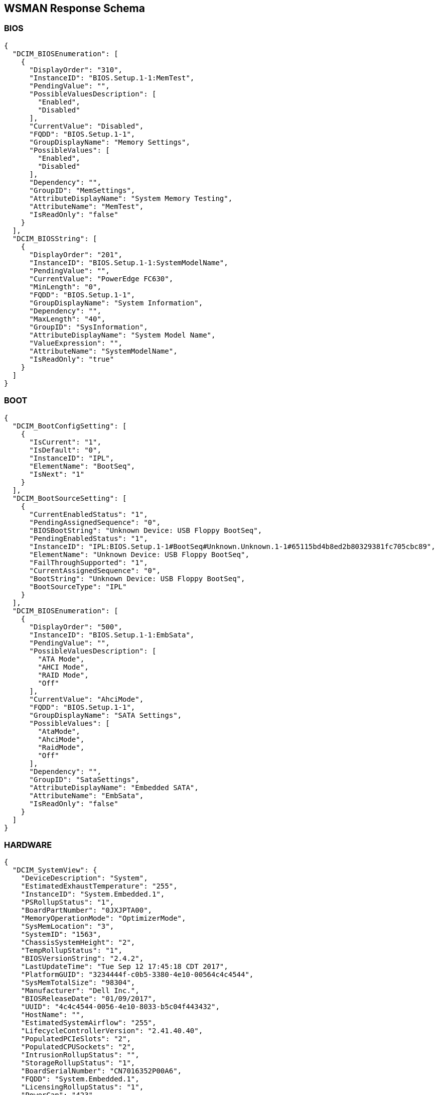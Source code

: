 WSMAN Response Schema
---------------------

BIOS
~~~~
-----------------
{
  "DCIM_BIOSEnumeration": [
    {
      "DisplayOrder": "310",
      "InstanceID": "BIOS.Setup.1-1:MemTest",
      "PendingValue": "",
      "PossibleValuesDescription": [
        "Enabled",
        "Disabled"
      ],
      "CurrentValue": "Disabled",
      "FQDD": "BIOS.Setup.1-1",
      "GroupDisplayName": "Memory Settings",
      "PossibleValues": [
        "Enabled",
        "Disabled"
      ],
      "Dependency": "",
      "GroupID": "MemSettings",
      "AttributeDisplayName": "System Memory Testing",
      "AttributeName": "MemTest",
      "IsReadOnly": "false"
    }
  ],
  "DCIM_BIOSString": [
    {
      "DisplayOrder": "201",
      "InstanceID": "BIOS.Setup.1-1:SystemModelName",
      "PendingValue": "",
      "CurrentValue": "PowerEdge FC630",
      "MinLength": "0",
      "FQDD": "BIOS.Setup.1-1",
      "GroupDisplayName": "System Information",
      "Dependency": "",
      "MaxLength": "40",
      "GroupID": "SysInformation",
      "AttributeDisplayName": "System Model Name",
      "ValueExpression": "",
      "AttributeName": "SystemModelName",
      "IsReadOnly": "true"
    }
  ]
}
-----------------

BOOT
~~~~
    
-----------------
{
  "DCIM_BootConfigSetting": [
    {
      "IsCurrent": "1",
      "IsDefault": "0",
      "InstanceID": "IPL",
      "ElementName": "BootSeq",
      "IsNext": "1"
    }
  ],
  "DCIM_BootSourceSetting": [
    {
      "CurrentEnabledStatus": "1",
      "PendingAssignedSequence": "0",
      "BIOSBootString": "Unknown Device: USB Floppy BootSeq",
      "PendingEnabledStatus": "1",
      "InstanceID": "IPL:BIOS.Setup.1-1#BootSeq#Unknown.Unknown.1-1#65115bd4b8ed2b80329381fc705cbc89",
      "ElementName": "Unknown Device: USB Floppy BootSeq",
      "FailThroughSupported": "1",
      "CurrentAssignedSequence": "0",
      "BootString": "Unknown Device: USB Floppy BootSeq",
      "BootSourceType": "IPL"
    }
  ],
  "DCIM_BIOSEnumeration": [
    {
      "DisplayOrder": "500",
      "InstanceID": "BIOS.Setup.1-1:EmbSata",
      "PendingValue": "",
      "PossibleValuesDescription": [
        "ATA Mode",
        "AHCI Mode",
        "RAID Mode",
        "Off"
      ],
      "CurrentValue": "AhciMode",
      "FQDD": "BIOS.Setup.1-1",
      "GroupDisplayName": "SATA Settings",
      "PossibleValues": [
        "AtaMode",
        "AhciMode",
        "RaidMode",
        "Off"
      ],
      "Dependency": "",
      "GroupID": "SataSettings",
      "AttributeDisplayName": "Embedded SATA",
      "AttributeName": "EmbSata",
      "IsReadOnly": "false"
    }
  ]
}
-----------------


HARDWARE
~~~~~~~
    
-----------------
{
  "DCIM_SystemView": {
    "DeviceDescription": "System",
    "EstimatedExhaustTemperature": "255",
    "InstanceID": "System.Embedded.1",
    "PSRollupStatus": "1",
    "BoardPartNumber": "0JXJPTA00",
    "MemoryOperationMode": "OptimizerMode",
    "SysMemLocation": "3",
    "SystemID": "1563",
    "ChassisSystemHeight": "2",
    "TempRollupStatus": "1",
    "BIOSVersionString": "2.4.2",
    "LastUpdateTime": "Tue Sep 12 17:45:18 CDT 2017",
    "PlatformGUID": "3234444f-c0b5-3380-4e10-00564c4c4544",
    "SysMemTotalSize": "98304",
    "Manufacturer": "Dell Inc.",
    "BIOSReleaseDate": "01/09/2017",
    "UUID": "4c4c4544-0056-4e10-8033-b5c04f443432",
    "HostName": "",
    "EstimatedSystemAirflow": "255",
    "LifecycleControllerVersion": "2.41.40.40",
    "PopulatedPCIeSlots": "2",
    "PopulatedCPUSockets": "2",
    "IntrusionRollupStatus": "",
    "StorageRollupStatus": "1",
    "BoardSerialNumber": "CN7016352P00A6",
    "FQDD": "System.Embedded.1",
    "LicensingRollupStatus": "1",
    "PowerCap": "423",
    "PrimaryStatus": "1",
    "AssetTag": "",
    "SysMemPrimaryStatus": "1",
    "PopulatedDIMMSlots": "6",
    "CurrentRollupStatus": "1",
    "BaseBoardChassisSlot": "Slot 01",
    "MemoryRollupStatus": "1",
    "ChassisServiceTag": "5VN2D42",
    "BatteryRollupStatus": "1",
    "ExpressServiceCode": "12797151266",
    "ServiceTag": "5VN3D42",
    "SystemGeneration": "13G Modular",
    "TempStatisticsRollupStatus": "1",
    "RollupStatus": "1",
    "IDSDMRollupStatus": "",
    "SysMemFailOverState": "NotInUse",
    "CMCIP": "100.68.123.36",
    "NodeID": "5VN3D42",
    "SysMemMaxCapacitySize": "3145728",
    "MaxPCIeSlots": "3",
    "MaxDIMMSlots": "24",
    "PowerState": "2",
    "SDCardRollupStatus": "",
    "ServerAllocation": "446",
    "ChassisName": "CMC-5VN2D42",
    "FanRollupStatus": "1",
    "CPURollupStatus": "1",
    "smbiosGUID": "44454c4c-5600-104e-8033-b5c04f443432",
    "PowerCapEnabledState": "3",
    "CPLDVersion": "1.0.5",
    "LastSystemInventoryTime": "Fri Sep 15 12:54:17 CDT 2017",
    "Model": "PowerEdge FC630",
    "BladeGeometry": "5",
    "SystemRevision": "0",
    "SysMemErrorMethodology": "6",
    "MaxCPUSockets": "2",
    "ChassisModel": "PowerEdge FX2s",
    "VoltRollupStatus": "1"
  },
  "DCIM_Memoryview": [
    {
      "DeviceDescription": "DIMM A1",
      "Speed": "2133",
      "PartNumber": "HMA42GR7MFR4N-TF",
      "InstanceID": "DIMM.Socket.A1",
      "ManufactureDate": "Mon Apr 06 07:00:00 2015 UTC",
      "Size": "16384",
      "FQDD": "DIMM.Socket.A1",
      "Rank": "2",
      "PrimaryStatus": "1",
      "BankLabel": "A",
      "CurrentOperatingSpeed": "1600",
      "SerialNumber": "23B70828",
      "LastUpdateTime": "Wed May 06 23:54:13 CDT 2015",
      "LastSystemInventoryTime": "Fri Sep 15 12:54:17 CDT 2017",
      "Manufacturer": "Hynix Semiconductor",
      "Model": "DDR4 DIMM",
      "MemoryType": "26"
    }
  ],
  "DCIM_Powersupplyview": [
    {
      "DeviceDescription": "Power Supply 1",
      "RedundancyStatus": "0",
      "PartNumber": "095HR5A01",
      "InstanceID": "PSU.Slot.1",
      "TotalOutputPower": "1600",
      "DetailedState": "Presence Detected",
      "FQDD": "PSU.Slot.1",
      "PrimaryStatus": "1",
      "FirmwareVersion": "",
      "RedMinNumberNeeded": "1",
      "Range1MaxInputPower": "1920",
      "RedTypeOfSet": "2",
      "Type": "0",
      "InputVoltage": "0",
      "SerialNumber": "CN1797251S02J5",
      "LastUpdateTime": "Wed Sep 27 23:53:44 CDT 2017",
      "LastSystemInventoryTime": "Fri Sep 15 12:54:17 CDT 2017",
      "Manufacturer": "Dell",
      "Model": "PWR SPLY,1600W,RDNT,DELTA     ",
      "PMBusMonitoring": "1"
    }
  ],
  "DCIM_CPUView": [
    {
      "Cache2SRAMType": "2",
      "Cache2WritePolicy": "1",
      "DeviceDescription": "CPU 1",
      "InstanceID": "CPU.Socket.1",
      "Cache3ErrorMethodology": "5",
      "LastUpdateTime": "Fri Jan 15 16:26:06 CST 2016",
      "VirtualizationTechnologyEnabled": "1",
      "Manufacturer": "Intel",
      "Cache1Type": "5",
      "Cache3Size": "15360",
      "VirtualizationTechnologyCapable": "1",
      "Cache3Level": "2",
      "NumberOfProcessorCores": "6",
      "FQDD": "CPU.Socket.1",
      "Cache2Location": "0",
      "PrimaryStatus": "1",
      "NumberOfEnabledThreads": "6",
      "Cache1Associativity": "7",
      "HyperThreadingEnabled": "0",
      "Cache2Associativity": "7",
      "Cache2Size": "1536",
      "MaxClockSpeed": "4000",
      "CPUFamily": "B3",
      "Cache3Associativity": "14",
      "TurboModeCapable": "0",
      "Cache1Level": "0",
      "Cache1SRAMType": "2",
      "Cache1Size": "384",
      "CurrentClockSpeed": "1600",
      "ExecuteDisabledCapable": "1",
      "ExecuteDisabledEnabled": "1",
      "Cache3SRAMType": "2",
      "Cache2ErrorMethodology": "5",
      "Cache3WritePolicy": "1",
      "TurboModeEnabled": "0",
      "Voltage": "1.3",
      "Cache2PrimaryStatus": "1",
      "Cache3PrimaryStatus": "1",
      "Cache1PrimaryStatus": "1",
      "Cache1Location": "0",
      "Cache1WritePolicy": "1",
      "Cache2Type": "5",
      "NumberOfEnabledCores": "6",
      "CPUStatus": "1",
      "Cache2Level": "1",
      "Cache3Location": "0",
      "Characteristics": "4",
      "Cache3Type": "5",
      "LastSystemInventoryTime": "Fri Sep 15 12:54:17 CDT 2017",
      "Model": "Intel(R) Xeon(R) CPU E5-2603 v3 @ 1.60GHz",
      "Cache1ErrorMethodology": "4",
      "HyperThreadingCapable": "0",
      "ExternalBusClockSpeed": "6400"
    }
  ],
  "DCIM_VFlashView": {
    "DeviceDescription": "vFlash Card",
    "InstanceID": "Disk.vFlashCard.1",
    "ComponentName": "No SD Card",
    "FQDD": "Disk.vFlashCard.1"
  },
  "DCIM_FanView": [
    {
      "BaseUnits": "19",
      "DeviceDescription": "Fan 1A",
      "RedundancyStatus": "6",
      "RateUnits": "0",
      "InstanceID": "Fan.Embedded.1A",
      "ActiveCooling": "true",
      "PWM": "255",
      "VariableSpeed": "true",
      "FQDD": "Fan.Embedded.1A",
      "PrimaryStatus": "1",
      "LastUpdateTime": "Wed Sep 27 23:53:46 CDT 2017",
      "UnitModifier": "0",
      "LastSystemInventoryTime": "Fri Sep 15 12:54:17 CDT 2017",
      "CurrentReading": "3600"
    }
  ],
  "DCIM_EnclosureView": {
    "Connector": "0",
    "DeviceDescription": "Backplane 1 on Connector 0 of Integrated RAID Controller 1",
    "ProductName": "BP13G+ 0:1",
    "InstanceID": "Enclosure.Internal.0-1:RAID.Integrated.1-1",
    "ServiceTag": "",
    "SlotCount": "2",
    "FQDD": "Enclosure.Internal.0-1:RAID.Integrated.1-1",
    "TempProbeCount": "0",
    "RollupStatus": "1",
    "PrimaryStatus": "1",
    "PSUCount": "0",
    "EMMCount": "0",
    "AssetTag": "",
    "FanCount": "0",
    "LastUpdateTime": "Wed Sep 13 15:07:10 CDT 2017",
    "Version": "2.25",
    "State": "1",
    "LastSystemInventoryTime": "Fri Sep 15 12:54:17 CDT 2017",
    "WiredOrder": "1"
  },
  "DCIM_VirtualDiskView": "",
  "DCIM_Sensor": [
    {
      "SensorType": "3",
      "OtherSensorTypeDescription": "",
      "DeviceID": "iDRAC.Embedded.1#CPU1VCOREPG",
      "SystemCreationClassName": "DCIM_ComputerSystem",
      "OperationalStatus": "2",
      "PrimaryStatus": "1",
      "RequestedState": "12",
      "PossibleStates": [
        "Unknown",
        "Good",
        "Non Critical",
        "Bad",
        "Non Recoverable"
      ],
      "ElementName": "CPU1 VCORE PG",
      "CreationClassName": "DCIM_Sensor",
      "CurrentState": "Good",
      "SystemName": "system",
      "EnabledState": "2",
      "HealthState": "5"
    }
  ],
  "DCIM_NumericSensor": [
    {
      "LowerThresholdNonCritical": "30",
      "RateUnits": "0",
      "LowerThresholdCritical": "-70",
      "SystemCreationClassName": "DCIM_ComputerSystem",
      "EnabledDefault": "2",
      "RequestedState": "12",
      "ValueFormulation": "2",
      "ElementName": "System Board Inlet Temp",
      "CurrentState": "Normal",
      "UnitModifier": "-1",
      "CurrentReading": "140",
      "SystemName": "system",
      "EnabledState": "2",
      "BaseUnits": "2",
      "TransitioningToState": "12",
      "SensorType": "2",
      "OtherSensorTypeDescription": "",
      "DeviceID": "iDRAC.Embedded.1#SystemBoardInletTemp",
      "UpperThresholdCritical": "470",
      "OperationalStatus": "2",
      "PrimaryStatus": "1",
      "PossibleStates": [
        "Unknown",
        "Fatal",
        "Normal",
        "Upper Fatal",
        "Upper Critical",
        "Upper Non-Critical",
        "Lower Non-Critical",
        "Lower Critical"
      ],
      "SettableThresholds": [
        "0",
        "1"
      ],
      "CreationClassName": "DCIM_NumericSensor",
      "SupportedThresholds": [
        "0",
        "1",
        "2",
        "3"
      ],
      "HealthState": "5",
      "UpperThresholdNonCritical": "420"
    }
  ],
  "DCIM_SystemString": [
    {
      "DisplayOrder": "1410",
      "InstanceID": "System.Embedded.1#ServerPwr.1#ActivePolicyName",
      "PendingValue": "",
      "CurrentValue": "iDRAC",
      "MinLength": "0",
      "FQDD": "System.Embedded.1",
      "GroupDisplayName": "Server Power",
      "Dependency": "",
      "MaxLength": "128",
      "GroupID": "ServerPwr.1",
      "DefaultValue": "",
      "AttributeDisplayName": "Active Power Cap Policy Name",
      "AttributeName": "ActivePolicyName",
      "IsReadOnly": "true"
    }
  ],
  "DCIM_ControllerView": [
    {
      "MaxAvailablePCILinkSpeed": "Generation 3",
      "DeviceDescription": "Integrated RAID Controller 1",
      "ProductName": "PERC H330 Mini",
      "SlicedVDCapability": "1",
      "InstanceID": "RAID.Integrated.1-1",
      "RealtimeCapability": "1",
      "KeyID": "",
      "SupportEnhancedAutoForeignImport": "1",
      "RollupStatus": "1",
      "Function": "0",
      "LastUpdateTime": "Wed Sep 13 15:07:10 CDT 2017",
      "SupportRAID10UnevenSpans": "1",
      "SecurityStatus": "0",
      "DeviceCardSlotLength": "2",
      "PCISubDeviceID": "1F4C",
      "MaxPossiblePCILinkSpeed": "Generation 3",
      "Bus": "2",
      "DeviceCardDataBusWidth": "Unknown",
      "PCIVendorID": "1000",
      "SupportControllerBootMode": "1",
      "PCISubVendorID": "1028",
      "DeviceCardManufacturer": "DELL",
      "EncryptionCapability": "0",
      "Device": "0",
      "PCISlot": "0",
      "FQDD": "RAID.Integrated.1-1",
      "PatrolReadState": "1",
      "PCIDeviceID": "5F",
      "PrimaryStatus": "1",
      "SASAddress": "544A842016E2E600",
      "CacheSizeInMB": "0",
      "DriverVersion": "",
      "LastSystemInventoryTime": "Fri Sep 15 12:54:17 CDT 2017",
      "DeviceCardSlotType": "Unknown",
      "ControllerFirmwareVersion": "25.5.2.0001",
      "CachecadeCapability": "0",
      "T10PICapability": "1",
      "EncryptionMode": "0"
    }
  ],
  "DCIM_ControllerBatteryView": "",
  "DCIM_RAIDEnumeration": [
    {
      "InstanceID": "RAID.Integrated.1-1:RAIDSupportedRAIDLevels",
      "PendingValue": "",
      "CurrentValue": [
        "2(RAID-0)",
        "4(RAID-1)",
        "64(RAID-5)",
        "2048(RAID-10)",
        "8192(RAID-50)"
      ],
      "AttributeName": "RAIDSupportedRAIDLevels",
      "FQDD": "RAID.Integrated.1-1",
      "PossibleValues": [
        "2(RAID-0)",
        "4(RAID-1)",
        "64(RAID-5)",
        "2048(RAID-10)",
        "8192(RAID-50)"
      ],
      "IsReadOnly": "true"
    },
    {
      "InstanceID": "RAID.Integrated.1-1:RAIDSupportedInitTypes",
      "PendingValue": "",
      "CurrentValue": "Fast",
      "AttributeName": "RAIDSupportedInitTypes",
      "FQDD": "RAID.Integrated.1-1",
      "PossibleValues": "Fast",
      "IsReadOnly": "true"
    },
    {
      "InstanceID": "Enclosure.Internal.0-1:RAID.Integrated.1-1:BackplaneType",
      "PendingValue": "",
      "CurrentValue": "Not Shared",
      "AttributeName": "BackplaneType",
      "FQDD": "Enclosure.Internal.0-1:RAID.Integrated.1-1",
      "PossibleValues": [
        "Not Shared",
        "Shared"
      ],
      "IsReadOnly": "true"
    }
  ],
  "DCIM_RAIDInteger": [
    {
      "LowerBound": "0",
      "InstanceID": "RAID.Integrated.1-1:RAIDmaxSupportedVD",
      "UpperBound": "0",
      "PendingValue": "",
      "CurrentValue": "32",
      "AttributeName": "RAIDmaxSupportedVD",
      "FQDD": "RAID.Integrated.1-1",
      "IsReadOnly": "true"
    }
  ]
}
-----------------

MANAGER
~~~~~~~
    
-----------------
{
  "DCIM_IDRACCardView": {
    "DeviceDescription": "iDRAC",
    "LANEnabledState": "1",
    "InstanceID": "iDRAC.Embedded.1-1#IDRACinfo",
    "DNSDomainName": "",
    "GUID": "3234444f-c0b5-3380-4e10-00564c4c4544",
    "SOLEnabledState": "1",
    "PermanentMACAddress": "44:a8:42:a7:7f:c0",
    "FQDD": "iDRAC.Embedded.1-1",
    "DNSRacName": "idrac-5VN3D42",
    "URLString": "https://100.68.123.39:443",
    "FirmwareVersion": "2.41.40.40",
    "LastUpdateTime": "Wed Sep 27 23:55:30 CDT 2017",
    "IPMIVersion": "2.0",
    "LastSystemInventoryTime": "Fri Sep 15 12:54:17 CDT 2017",
    "Model": "Enterprise",
    "ProductDescription": "This system component provides a complete set of remote management functions for Dell PowerEdge servers"
  },
  "DCIM_iDRACCardEnumeration": [
    {
      "DisplayOrder": "6",
      "InstanceID": "iDRAC.Embedded.1#Info.1#Type",
      "PendingValue": "",
      "CurrentValue": "13G Modular",
      "FQDD": "iDRAC.Embedded.1",
      "GroupDisplayName": "RAC Information",
      "PossibleValues": [
        "12G/13G",
        "12G Monolithic",
        "12G Modular",
        "13G Monolithic",
        "13G Modular",
        "12G DCS",
        "13G DCS"
      ],
      "Dependency": "",
      "GroupID": "Info.1",
      "DefaultValue": "12G/13G",
      "AttributeDisplayName": "iDRAC Type",
      "AttributeName": "Type",
      "IsReadOnly": "true"
    }
  ],
  "DCIM_iDRACCardString": [
    {
      "DisplayOrder": "1",
      "InstanceID": "iDRAC.Embedded.1#Info.1#Product",
      "PendingValue": "",
      "CurrentValue": "Integrated Dell Remote Access Controller",
      "MinLength": "0",
      "FQDD": "iDRAC.Embedded.1",
      "GroupDisplayName": "RAC Information",
      "Dependency": "",
      "MaxLength": "63",
      "GroupID": "Info.1",
      "DefaultValue": "",
      "AttributeDisplayName": "iDRAC Product Information",
      "AttributeName": "Product",
      "IsReadOnly": "true"
    }
  ]
}
-----------------

NICS
~~~~
    
-----------------
{
  "DCIM_NICView": [
    {
      "DeviceDescription": "Integrated NIC 1 Port 1 Partition 1",
      "NicMode": "2",
      "ProductName": "QLogic 577xx/578xx 10 Gb Ethernet BCM57810 - 44:A8:42:A7:7F:C1",
      "InstanceID": "NIC.Integrated.1-1-1",
      "MaxBandwidth": "100",
      "PermanentMACAddress": "54:9F:35:1E:9D:96",
      "AutoNegotiation": "2",
      "MinBandwidth": "0",
      "FunctionNumber": "0",
      "VirtWWPN": "20:01:44:A8:42:A7:7F:C3",
      "EFIVersion": "7.15.13",
      "LastUpdateTime": "Wed Sep 13 13:26:48 CDT 2017",
      "MediaType": "KR,KX,BACKPLANE",
      "PCISubDeviceID": "1f5f",
      "PermanentiSCSIMACAddress": "54:9F:35:1E:9D:97",
      "DataBusWidth": "0002",
      "Protocol": "NIC,iSCSI,FCoE",
      "FCoEWWNN": "54:9f:35:1e:9d:97",
      "PCIVendorID": "14e4",
      "DeviceNumber": "0",
      "PCISubVendorID": "1028",
      "VendorName": "QLogic",
      "PermanentFCOEMACAddress": "54:9f:35:1e:9d:97",
      "iScsiOffloadMode": "3",
      "CurrentMACAddress": "44:A8:42:A7:7F:C1",
      "FamilyVersion": "10.01.00",
      "FQDD": "NIC.Integrated.1-1-1",
      "PCIDeviceID": "168E",
      "TransmitFlowControl": "3",
      "SlotType": "0002",
      "WWN": "20:00:54:9F:35:1E:9D:97",
      "FCoEOffloadMode": "3",
      "BusNumber": "1",
      "SlotLength": "0002",
      "LinkDuplex": "1",
      "ReceiveFlowControl": "3",
      "WWPN": "20:01:54:9F:35:1E:9D:97",
      "LastSystemInventoryTime": "Fri Sep 15 12:54:17 CDT 2017",
      "VirtWWN": "20:00:44:A8:42:A7:7F:C3",
      "LinkSpeed": "5",
      "ControllerBIOSVersion": "7.14.5"
    }
  ],
  "DCIM_NICEnumeration": [
    {
      "AttributeDisplayName": "Link Status",
      "InstanceID": "NIC.Integrated.1-1-1:LinkStatus",
      "PendingValue": "",
      "PossibleValuesDescription": [
        "Disconnected",
        "Connected"
      ],
      "CurrentValue": "Connected",
      "AttributeName": "LinkStatus",
      "FQDD": "NIC.Integrated.1-1-1",
      "GroupDisplayName": "Main Configuration Page",
      "PossibleValues": [
        "Disconnected",
        "Connected"
      ],
      "Dependency": "",
      "IsReadOnly": "true",
      "GroupID": "VndrConfigPage"
    },
    {
      "AttributeDisplayName": "Boot Retry Count",
      "InstanceID": "NIC.Integrated.1-1-1:BootRetryCnt",
      "PendingValue": "",
      "PossibleValuesDescription": [
        "No Retry",
        "1 Retry",
        "2 Retries",
        "3 Retries",
        "4 Retries",
        "5 Retries",
        "6 Retries",
        "Indefinite Retries"
      ],
      "CurrentValue": "NoRetry",
      "AttributeName": "BootRetryCnt",
      "FQDD": "NIC.Integrated.1-1-1",
      "GroupDisplayName": "NIC Configuration",
      "PossibleValues": [
        "NoRetry",
        "1Retry",
        "2Retries",
        "3Retries",
        "4Retries",
        "5Retries",
        "6Retries",
        "IndefiniteRetries"
      ],
      "Dependency": "",
      "IsReadOnly": "false",
      "GroupID": "NICConfig"
    }
  ],
  "DCIM_NICString": [
    {
      "InstanceID": "NIC.Integrated.1-1-1:ChipMdl",
      "PendingValue": "",
      "CurrentValue": "BCM57810 B0",
      "MinLength": "0",
      "FQDD": "NIC.Integrated.1-1-1",
      "GroupDisplayName": "Main Configuration Page",
      "Dependency": "",
      "MaxLength": "0",
      "GroupID": "VndrConfigPage",
      "AttributeDisplayName": "Chip Type",
      "ValueExpression": "",
      "AttributeName": "ChipMdl",
      "IsReadOnly": "true"
    }
  ]
}
-----------------


SOFTWARE
~~~~~~~
    
-----------------
{
  "DCIM_SoftwareIdentity": [
    {
      "MajorVersion": "2",
      "Status": "Available",
      "Classifications": "10",
      "ComponentType": "FRMW",
      "VersionString": "2.30.30.30",
      "InstanceID": "DCIM:PREVIOUS#iDRAC.Embedded.1-1#IDRACinfo",
      "DeviceID": "",
      "VendorID": "",
      "IsEntity": "true",
      "MinorVersion": "30",
      "RevisionString": "",
      "FQDD": "iDRAC.Embedded.1-1",
      "IdentityInfoValue": "DCIM:firmware:25227",
      "InstallationDate": "NA",
      "RevisionNumber": "30",
      "SubVendorID": "",
      "SubDeviceID": "",
      "BuildNumber": "30",
      "ElementName": "Integrated Dell Remote Access Controller",
      "Updateable": "true",
      "IdentityInfoType": "OrgID:ComponentType:ComponentID",
      "impactsTPMmeasurements": "false",
      "ComponentID": "25227"
    }
  ],
  "CIM_InstalledSoftwareIdentity": {}
}
-----------------

SUMMARY
~~~~~~~
    
-----------------
{
  "DeviceDescription": "System",
  "EstimatedExhaustTemperature": "255",
  "InstanceID": "System.Embedded.1",
  "PSRollupStatus": "1",
  "BoardPartNumber": "0JXJPTA00",
  "MemoryOperationMode": "OptimizerMode",
  "SysMemLocation": "3",
  "SystemID": "1563",
  "ChassisSystemHeight": "2",
  "TempRollupStatus": "1",
  "BIOSVersionString": "2.4.2",
  "LastUpdateTime": "Tue Sep 12 17:45:18 CDT 2017",
  "PlatformGUID": "3234444f-c0b5-3380-4e10-00564c4c4544",
  "SysMemTotalSize": "98304",
  "Manufacturer": "Dell Inc.",
  "BIOSReleaseDate": "01/09/2017",
  "UUID": "4c4c4544-0056-4e10-8033-b5c04f443432",
  "HostName": "",
  "EstimatedSystemAirflow": "255",
  "LifecycleControllerVersion": "2.41.40.40",
  "PopulatedPCIeSlots": "2",
  "PopulatedCPUSockets": "2",
  "IntrusionRollupStatus": "",
  "StorageRollupStatus": "1",
  "BoardSerialNumber": "CN7016352P00A6",
  "FQDD": "System.Embedded.1",
  "LicensingRollupStatus": "1",
  "PowerCap": "423",
  "PrimaryStatus": "1",
  "AssetTag": "",
  "SysMemPrimaryStatus": "1",
  "PopulatedDIMMSlots": "6",
  "CurrentRollupStatus": "1",
  "BaseBoardChassisSlot": "Slot 01",
  "MemoryRollupStatus": "1",
  "ChassisServiceTag": "5VN2D42",
  "BatteryRollupStatus": "1",
  "ExpressServiceCode": "12797151266",
  "ServiceTag": "5VN3D42",
  "SystemGeneration": "13G Modular",
  "TempStatisticsRollupStatus": "1",
  "RollupStatus": "1",
  "IDSDMRollupStatus": "",
  "SysMemFailOverState": "NotInUse",
  "CMCIP": "100.68.123.36",
  "NodeID": "5VN3D42",
  "SysMemMaxCapacitySize": "3145728",
  "MaxPCIeSlots": "3",
  "MaxDIMMSlots": "24",
  "PowerState": "2",
  "SDCardRollupStatus": "",
  "ServerAllocation": "446",
  "ChassisName": "CMC-5VN2D42",
  "FanRollupStatus": "1",
  "CPURollupStatus": "1",
  "smbiosGUID": "44454c4c-5600-104e-8033-b5c04f443432",
  "PowerCapEnabledState": "3",
  "CPLDVersion": "1.0.5",
  "LastSystemInventoryTime": "Fri Sep 15 12:54:17 CDT 2017",
  "Model": "PowerEdge FC630",
  "BladeGeometry": "5",
  "SystemRevision": "0",
  "SysMemErrorMethodology": "6",
  "MaxCPUSockets": "2",
  "ChassisModel": "PowerEdge FX2s",
  "VoltRollupStatus": "1"
}
-----------------

LC LOGS
~~~~~~~
    
-----------------
[
  {
    "RawEventData": "",
    "Comment": "[set comment here]",
    "Category": "Audit",
    "Message": "Successfully logged in using root, from 10.132.250.42 and WS-MAN.",
    "InstanceID": "DCIM:LifeCycleLog:5938",
    "CreationTimeStamp": "20170927234400.000000-300",
    "PerceivedSeverity": "2",
    "ConfigResultsAvailable": "false",
    "FQDD": "iDRAC.Embedded.1",
    "LogInstanceID": "DCIM:LifeCycleLog",
    "ElementName": "USR0030",
    "MessageArguments": [
      "root",
      "10.132.250.42",
      "WS-MAN"
    ],
    "OwningEntity": "DCIM",
    "SequenceNumber": "5938",
    "AgentID": "RACLOG",
    "RecordID": "5938",
    "LogName": "LifeCycle Log",
    "MessageID": "USR0030"
  },
  {
    "RawEventData": "",
    "Comment": "[set comment here]",
    "Category": "Audit",
    "Message": "The session for root from 100.64.23.32 using GUI is logged off.",
    "InstanceID": "DCIM:LifeCycleLog:5937",
    "CreationTimeStamp": "20170927160525.000000-300",
    "PerceivedSeverity": "2",
    "ConfigResultsAvailable": "false",
    "FQDD": "iDRAC.Embedded.1",
    "LogInstanceID": "DCIM:LifeCycleLog",
    "ElementName": "USR0032",
    "MessageArguments": [
      "root",
      "100.64.23.32",
      "GUI"
    ],
    "OwningEntity": "DCIM",
    "SequenceNumber": "5937",
    "AgentID": "RACLOG",
    "RecordID": "5937",
    "LogName": "LifeCycle Log",
    "MessageID": "USR0032"
  }
]
-----------------

SEL LOGS
~~~~~~~
    
-----------------
[
  {
    "LogInstanceID": "DCIM:SEL:1",
    "RecordData": "The power input for power supply 2 is lost.",
    "InstanceID": "DCIM:SEL:Entry:21",
    "ElementName": "System Event Log Entry",
    "RecordFormat": "string Description",
    "CreationTimeStamp": "20160201155737.000000-360",
    "PerceivedSeverity": "6",
    "RecordID": "21",
    "LogName": "System Event Log"
  },
  {
    "LogInstanceID": "DCIM:SEL:1",
    "RecordData": "Power supply 2 failed.",
    "InstanceID": "DCIM:SEL:Entry:20",
    "ElementName": "System Event Log Entry",
    "RecordFormat": "string Description",
    "CreationTimeStamp": "20160201155737.000000-360",
    "PerceivedSeverity": "6",
    "RecordID": "20",
    "LogName": "System Event Log"
  }
]
-----------------